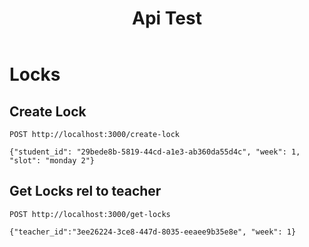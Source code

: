 #+title: Api Test

* Locks
** Create Lock
#+begin_src restclient
POST http://localhost:3000/create-lock

{"student_id": "29bede8b-5819-44cd-a1e3-ab360da55d4c", "week": 1, "slot": "monday 2"}
#+end_src

#+RESULTS:
#+BEGIN_SRC js
{
  "data": {
    "id": "1ffdb5ad-0987-4a19-b64c-2f389292a5fa",
    "created_at": "2023-02-06T16:12:11.157369+11:00",
    "updated_at": "2023-02-06T16:12:11.157369+11:00",
    "student_id": "29bede8b-5819-44cd-a1e3-ab360da55d4c",
    "week": 1,
    "slot": "monday 2"
  }
}
// POST http://localhost:3000/create-lock
// HTTP/1.1 200 OK
// Content-Type: application/json; charset=utf-8
// Date: Mon, 06 Feb 2023 05:12:11 GMT
// Content-Length: 229
// Request duration: 0.006102s
#+END_SRC

** Get Locks rel to teacher
#+begin_src restclient
POST http://localhost:3000/get-locks

{"teacher_id":"3ee26224-3ce8-447d-8035-eeaee9b35e8e", "week": 1}
#+end_src

#+RESULTS:
#+BEGIN_SRC js
{
  "data": [
    {
      "id": "1ffdb5ad-0987-4a19-b64c-2f389292a5fa",
      "created_at": "2023-02-06T16:12:11.157369+11:00",
      "updated_at": "2023-02-06T16:12:11.157369+11:00",
      "student_id": "29bede8b-5819-44cd-a1e3-ab360da55d4c",
      "week": 1,
      "slot": "monday 2"
    }
  ]
}
// GET http://localhost:3000/get-locks
// HTTP/1.1 200 OK
// Content-Type: application/json; charset=utf-8
// Date: Mon, 06 Feb 2023 05:12:13 GMT
// Content-Length: 231
// Request duration: 0.004035s
#+END_SRC
